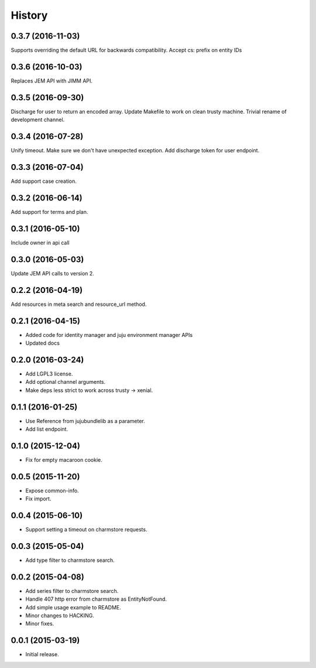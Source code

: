 .. :changelog:

History
-------

0.3.7 (2016-11-03)
++++++++++++++++++

Supports overriding the default URL for backwards compatibility.
Accept cs: prefix on entity IDs

0.3.6 (2016-10-03)
++++++++++++++++++
    
Replaces JEM API with JIMM API.

0.3.5 (2016-09-30)
++++++++++++++++++

Discharge for user to return an encoded array.
Update Makefile to work on clean trusty machine.
Trivial rename of development channel.

0.3.4 (2016-07-28)
++++++++++++++++++

Unify timeout.
Make sure we don't have unexpected exception.
Add discharge token for user endpoint.

0.3.3 (2016-07-04)
++++++++++++++++++

Add support case creation.

0.3.2 (2016-06-14)
++++++++++++++++++

Add support for terms and plan.

0.3.1 (2016-05-10)
++++++++++++++++++

Include owner in api call

0.3.0 (2016-05-03)
++++++++++++++++++

Update JEM API calls to version 2.

0.2.2 (2016-04-19)
++++++++++++++++++

Add resources in meta search and resource_url method.

0.2.1 (2016-04-15)
++++++++++++++++++

* Added code for identity manager and juju environment manager APIs
* Updated docs

0.2.0 (2016-03-24)
++++++++++++++++++

* Add LGPL3 license.
* Add optional channel arguments.
* Make deps less strict to work across trusty -> xenial.

0.1.1 (2016-01-25)
++++++++++++++++++

* Use Reference from jujubundlelib as a parameter.
* Add list endpoint.


0.1.0 (2015-12-04)
++++++++++++++++++

* Fix for empty macaroon cookie.


0.0.5 (2015-11-20)
++++++++++++++++++

* Expose common-info.
* Fix import.


0.0.4 (2015-06-10)
++++++++++++++++++

* Support setting a timeout on charmstore requests.


0.0.3 (2015-05-04)
++++++++++++++++++

* Add type filter to charmstore search.


0.0.2 (2015-04-08)
++++++++++++++++++

* Add series filter to charmstore search.
* Handle 407 http error from charmstore as EntityNotFound.
* Add simple usage example to README.
* Minor changes to HACKING.
* Minor fixes.


0.0.1 (2015-03-19)
++++++++++++++++++

* Initial release.
